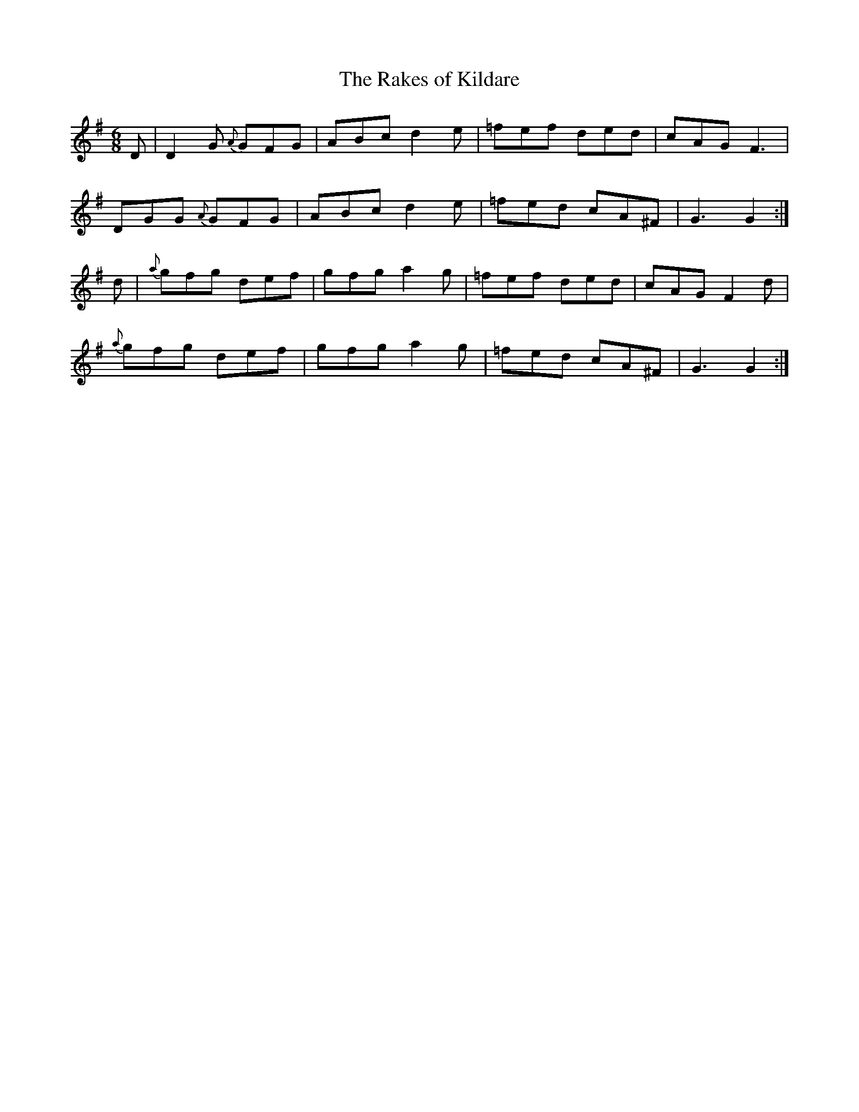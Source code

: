X:847
T:The Rakes of Kildare
B:O'Neill's 847
M:6/8
L:1/8
K:G
D|D2G {A}GFG|ABc d2e|=fef ded|cAG F3|
DGG {A}GFG|ABc d2e|=fed cA^F|G3 G2:|
d|{a}gfg def|gfg a2g|=fef ded|cAG F2d|
{a}gfg def|gfg a2g|=fed cA^F|G3 G2:|
